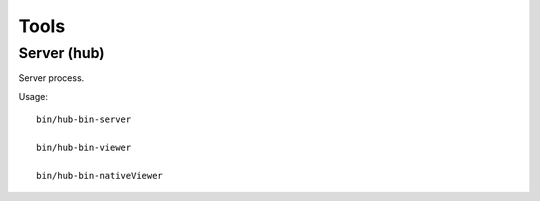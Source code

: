 Tools
=====

Server (hub)
------------

Server process.

Usage::

    bin/hub-bin-server

    bin/hub-bin-viewer

    bin/hub-bin-nativeViewer

